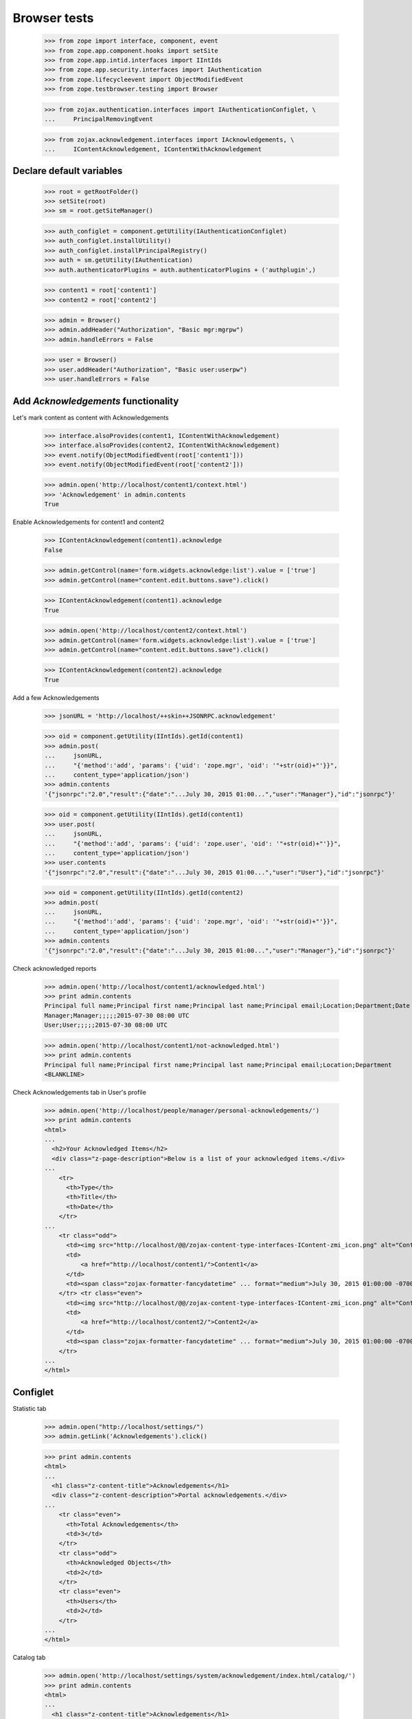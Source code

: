 =============
Browser tests
=============

    >>> from zope import interface, component, event
    >>> from zope.app.component.hooks import setSite
    >>> from zope.app.intid.interfaces import IIntIds
    >>> from zope.app.security.interfaces import IAuthentication
    >>> from zope.lifecycleevent import ObjectModifiedEvent
    >>> from zope.testbrowser.testing import Browser

    >>> from zojax.authentication.interfaces import IAuthenticationConfiglet, \
    ...     PrincipalRemovingEvent

    >>> from zojax.acknowledgement.interfaces import IAcknowledgements, \
    ...     IContentAcknowledgement, IContentWithAcknowledgement


Declare default variables
-------------------------

    >>> root = getRootFolder()
    >>> setSite(root)
    >>> sm = root.getSiteManager()

    >>> auth_configlet = component.getUtility(IAuthenticationConfiglet)
    >>> auth_configlet.installUtility()
    >>> auth_configlet.installPrincipalRegistry()
    >>> auth = sm.getUtility(IAuthentication)
    >>> auth.authenticatorPlugins = auth.authenticatorPlugins + ('authplugin',)

    >>> content1 = root['content1']
    >>> content2 = root['content2']

    >>> admin = Browser()
    >>> admin.addHeader("Authorization", "Basic mgr:mgrpw")
    >>> admin.handleErrors = False

    >>> user = Browser()
    >>> user.addHeader("Authorization", "Basic user:userpw")
    >>> user.handleErrors = False


Add `Acknowledgements` functionality
------------------------------------


Let's mark content as content with Acknowledgements

    >>> interface.alsoProvides(content1, IContentWithAcknowledgement)
    >>> interface.alsoProvides(content2, IContentWithAcknowledgement)
    >>> event.notify(ObjectModifiedEvent(root['content1']))
    >>> event.notify(ObjectModifiedEvent(root['content2']))

    >>> admin.open('http://localhost/content1/context.html')
    >>> 'Acknowledgement' in admin.contents
    True


Enable Acknowledgements for content1 and content2

    >>> IContentAcknowledgement(content1).acknowledge
    False

    >>> admin.getControl(name='form.widgets.acknowledge:list').value = ['true']
    >>> admin.getControl(name="content.edit.buttons.save").click()

    >>> IContentAcknowledgement(content1).acknowledge
    True

    >>> admin.open('http://localhost/content2/context.html')
    >>> admin.getControl(name='form.widgets.acknowledge:list').value = ['true']
    >>> admin.getControl(name="content.edit.buttons.save").click()

    >>> IContentAcknowledgement(content2).acknowledge
    True


Add a few Acknowledgements

    >>> jsonURL = 'http://localhost/++skin++JSONRPC.acknowledgement'

    >>> oid = component.getUtility(IIntIds).getId(content1)
    >>> admin.post(
    ...     jsonURL,
    ...     "{'method':'add', 'params': {'uid': 'zope.mgr', 'oid': '"+str(oid)+"'}}",
    ...     content_type='application/json')
    >>> admin.contents
    '{"jsonrpc":"2.0","result":{"date":"...July 30, 2015 01:00...","user":"Manager"},"id":"jsonrpc"}'

    >>> oid = component.getUtility(IIntIds).getId(content1)
    >>> user.post(
    ...     jsonURL,
    ...     "{'method':'add', 'params': {'uid': 'zope.user', 'oid': '"+str(oid)+"'}}",
    ...     content_type='application/json')
    >>> user.contents
    '{"jsonrpc":"2.0","result":{"date":"...July 30, 2015 01:00...","user":"User"},"id":"jsonrpc"}'

    >>> oid = component.getUtility(IIntIds).getId(content2)
    >>> admin.post(
    ...     jsonURL,
    ...     "{'method':'add', 'params': {'uid': 'zope.mgr', 'oid': '"+str(oid)+"'}}",
    ...     content_type='application/json')
    >>> admin.contents
    '{"jsonrpc":"2.0","result":{"date":"...July 30, 2015 01:00...","user":"Manager"},"id":"jsonrpc"}'


Check acknowledged reports

    >>> admin.open('http://localhost/content1/acknowledged.html')
    >>> print admin.contents
    Principal full name;Principal first name;Principal last name;Principal email;Location;Department;Date
    Manager;Manager;;;;;2015-07-30 08:00 UTC
    User;User;;;;;2015-07-30 08:00 UTC

    >>> admin.open('http://localhost/content1/not-acknowledged.html')
    >>> print admin.contents
    Principal full name;Principal first name;Principal last name;Principal email;Location;Department
    <BLANKLINE>


Check Acknowledgements tab in User's profile

    >>> admin.open('http://localhost/people/manager/personal-acknowledgements/')
    >>> print admin.contents
    <html>
    ...
      <h2>Your Acknowledged Items</h2>
      <div class="z-page-description">Below is a list of your acknowledged items.</div>
    ...
        <tr>
          <th>Type</th>
          <th>Title</th>
          <th>Date</th>
        </tr>
    ...
        <tr class="odd">
          <td><img src="http://localhost/@@/zojax-content-type-interfaces-IContent-zmi_icon.png" alt="Content" width="16" height="16" border="0" /></td>
          <td>
              <a href="http://localhost/content1/">Content1</a>
          </td>
          <td><span class="zojax-formatter-fancydatetime" ... format="medium">July 30, 2015 01:00:00 -0700</span></td>
        </tr> <tr class="even">
          <td><img src="http://localhost/@@/zojax-content-type-interfaces-IContent-zmi_icon.png" alt="Content" width="16" height="16" border="0" /></td>
          <td>
              <a href="http://localhost/content2/">Content2</a>
          </td>
          <td><span class="zojax-formatter-fancydatetime" ... format="medium">July 30, 2015 01:00:00 -0700</span></td>
        </tr>
    ...
    </html>


Configlet
---------

Statistic tab

    >>> admin.open("http://localhost/settings/")
    >>> admin.getLink('Acknowledgements').click()

    >>> print admin.contents
    <html>
    ...
      <h1 class="z-content-title">Acknowledgements</h1>
      <div class="z-content-description">Portal acknowledgements.</div>
    ...
        <tr class="even">
          <th>Total Acknowledgements</th>
          <td>3</td>
        </tr>
        <tr class="odd">
          <th>Acknowledged Objects</th>
          <td>2</td>
        </tr>
        <tr class="even">
          <th>Users</th>
          <td>2</td>
        </tr>
    ...
    </html>


Catalog tab

    >>> admin.open('http://localhost/settings/system/acknowledgement/index.html/catalog/')
    >>> print admin.contents
    <html>
    ...
      <h1 class="z-content-title">Acknowledgements</h1>
      <div class="z-content-description">Portal acknowledgements.</div>
    ...
            <thead>
              <th>Type</th>
              <th>Object</th>
              <th>User</th>
              <th>Data</th>
            </thead>
    ...
              <tr class="odd">
                <td><img src="http://localhost/@@/zojax-content-type-interfaces-IContent-zmi_icon.png" alt="Content" width="16" height="16" border="0" /></td>
                  <td>
                    <a href="http://localhost/content1/">Content1</a>
                  </td>
                  <td>
                    <a>Manager</a>
                  </td>
                  <td><span class="zojax-formatter-fancydatetime" date="..." format="medium">July 30, 2015 01:00:00 -0700</span></td>
              </tr> <tr class="even">
                <td><img src="http://localhost/@@/zojax-content-type-interfaces-IContent-zmi_icon.png" alt="Content" width="16" height="16" border="0" /></td>
                  <td>
                    <a href="http://localhost/content1/">Content1</a>
                  </td>
                  <td>
                    <a>User</a>
                  </td>
                  <td><span class="zojax-formatter-fancydatetime" date="..." format="medium">July 30, 2015 01:00:00 -0700</span></td>
              </tr> <tr class="odd">
                <td><img src="http://localhost/@@/zojax-content-type-interfaces-IContent-zmi_icon.png" alt="Content" width="16" height="16" border="0" /></td>
                  <td>
                    <a href="http://localhost/content2/">Content2</a>
                  </td>
                  <td>
                    <a>Manager</a>
                  </td>
                  <td><span class="zojax-formatter-fancydatetime" date="..." format="medium">July 30, 2015 01:00:00 -0700</span></td>
              </tr>
    ...
    </html>


Check object deletion
---------------------


Acknowledgements for the deleted object should also be deleted

    >>> admin.open('http://localhost/content2/delete.html')
    >>> 'Are you sure you want remove this content item?' in admin.contents
    True

    >>> admin.getControl('Delete').click()
    >>> 'Content2' in admin.contents
    False

    >>> admin.open('http://localhost/settings/system/acknowledgement/')
    >>> print admin.contents
    <html>
    ...
        <tr class="even">
          <th>Total Acknowledgements</th>
          <td>2</td>
        </tr>
        <tr class="odd">
          <th>Acknowledged Objects</th>
          <td>1</td>
        </tr>
        <tr class="even">
          <th>Users</th>
          <td>2</td>
        </tr>
    ...
    </html>

    >>> admin.open('http://localhost/settings/system/acknowledgement/index.html/catalog/')
    >>> 'Content2' in admin.contents
    False


Acknowledgements for the deleted user should also be deleted

    >>> event.notify(PrincipalRemovingEvent(auth.getPrincipal('zope.user')))
    >>> admin.open('http://localhost/settings/system/acknowledgement/')
    >>> print admin.contents
    <html>
    ...
        <tr class="even">
          <th>Total Acknowledgements</th>
          <td>1</td>
        </tr>
        <tr class="odd">
          <th>Acknowledged Objects</th>
          <td>1</td>
        </tr>
        <tr class="even">
          <th>Users</th>
          <td>1</td>
        </tr>
    ...
    </html>

    >>> admin.open('http://localhost/settings/system/acknowledgement/index.html/catalog/')
    >>> print admin.contents
    <html>
    ...
          <table class="z-table">
            <thead>
              <th>Type</th>
              <th>Object</th>
              <th>User</th>
              <th>Data</th>
            </thead>
            <tbody>
              <tr class="odd">
                <td><img src="http://localhost/@@/zojax-content-type-interfaces-IContent-zmi_icon.png" alt="Content" width="16" height="16" border="0" /></td>
                  <td>
                    <a href="http://localhost/content1/">Content1</a>
                  </td>
                  <td>
                    <a>Manager</a>
                  </td>
                  <td><span class="zojax-formatter-fancydatetime" date="..." format="medium">July 30, 2015 01:00:00 -0700</span></td>
              </tr>
            </tbody>
          </table>
    ...
    </html>


Cleanup
-------

    >>> setSite(None)
